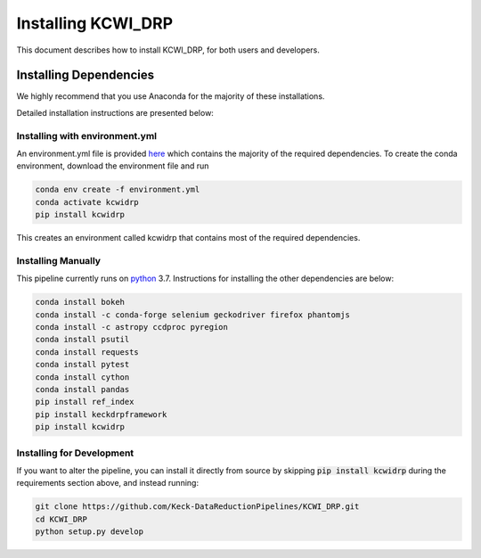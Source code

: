 ===================
Installing KCWI_DRP
===================

This document describes how to install KCWI_DRP, for both users and developers.

Installing Dependencies
=======================

We highly recommend that you use Anaconda for the majority
of these installations. 

Detailed installation instructions are presented below:

Installing with environment.yml
-------------------------------
An environment.yml file is provided
`here <https://github.com/Keck-DataReductionPipelines/KCWI_DRP/blob/master/environment.yml>`_
which contains the majority of the required dependencies. To create the conda
environment, download the environment file and run

.. code-block:: bash

    conda env create -f environment.yml
    conda activate kcwidrp
    pip install kcwidrp

This creates an environment called kcwidrp that contains most of the required 
dependencies. 


Installing Manually
-------------------

This pipeline currently runs on `python <http://www.python.org>`_ 3.7.
Instructions for installing the other dependencies are below:

.. code-block:: bash

   conda install bokeh
   conda install -c conda-forge selenium geckodriver firefox phantomjs
   conda install -c astropy ccdproc pyregion
   conda install psutil
   conda install requests
   conda install pytest
   conda install cython
   conda install pandas
   pip install ref_index
   pip install keckdrpframework
   pip install kcwidrp


Installing for Development
--------------------------

If you want to alter the pipeline, you can install it directly from source by
skipping :code:`pip install kcwidrp` during the requirements section above, and
instead running:

.. code-block:: bash

    git clone https://github.com/Keck-DataReductionPipelines/KCWI_DRP.git
    cd KCWI_DRP
    python setup.py develop
